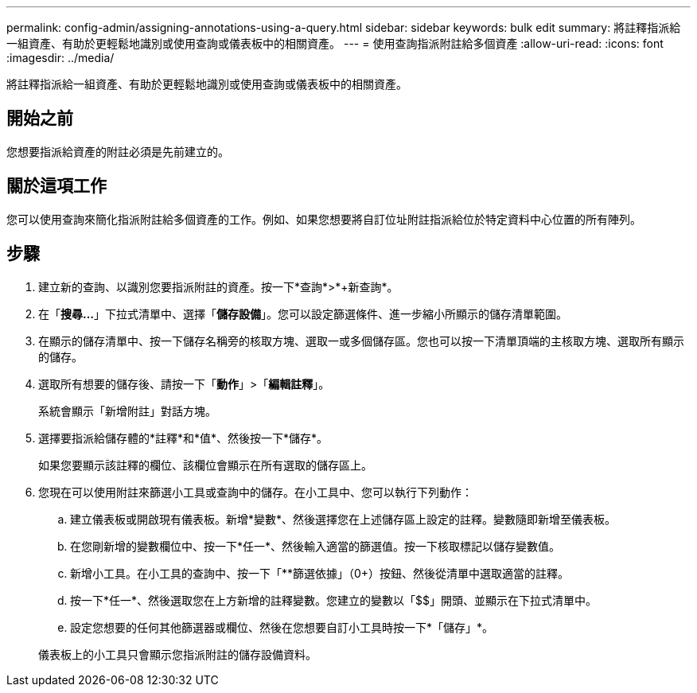 ---
permalink: config-admin/assigning-annotations-using-a-query.html 
sidebar: sidebar 
keywords: bulk edit 
summary: 將註釋指派給一組資產、有助於更輕鬆地識別或使用查詢或儀表板中的相關資產。 
---
= 使用查詢指派附註給多個資產
:allow-uri-read: 
:icons: font
:imagesdir: ../media/


[role="lead"]
將註釋指派給一組資產、有助於更輕鬆地識別或使用查詢或儀表板中的相關資產。



== 開始之前

您想要指派給資產的附註必須是先前建立的。



== 關於這項工作

您可以使用查詢來簡化指派附註給多個資產的工作。例如、如果您想要將自訂位址附註指派給位於特定資料中心位置的所有陣列。



== 步驟

. 建立新的查詢、以識別您要指派附註的資產。按一下*查詢*>*+新查詢*。
. 在「*搜尋...*」下拉式清單中、選擇「*儲存設備*」。您可以設定篩選條件、進一步縮小所顯示的儲存清單範圍。
. 在顯示的儲存清單中、按一下儲存名稱旁的核取方塊、選取一或多個儲存區。您也可以按一下清單頂端的主核取方塊、選取所有顯示的儲存。
. 選取所有想要的儲存後、請按一下「*動作*」>「*編輯註釋*」。
+
系統會顯示「新增附註」對話方塊。

. 選擇要指派給儲存體的*註釋*和*值*、然後按一下*儲存*。
+
如果您要顯示該註釋的欄位、該欄位會顯示在所有選取的儲存區上。

. 您現在可以使用附註來篩選小工具或查詢中的儲存。在小工具中、您可以執行下列動作：
+
.. 建立儀表板或開啟現有儀表板。新增*變數*、然後選擇您在上述儲存區上設定的註釋。變數隨即新增至儀表板。
.. 在您剛新增的變數欄位中、按一下*任一*、然後輸入適當的篩選值。按一下核取標記以儲存變數值。
.. 新增小工具。在小工具的查詢中、按一下「**篩選依據」（0+）按鈕、然後從清單中選取適當的註釋。
.. 按一下*任一*、然後選取您在上方新增的註釋變數。您建立的變數以「$$」開頭、並顯示在下拉式清單中。
.. 設定您想要的任何其他篩選器或欄位、然後在您想要自訂小工具時按一下*「儲存」*。


+
儀表板上的小工具只會顯示您指派附註的儲存設備資料。


